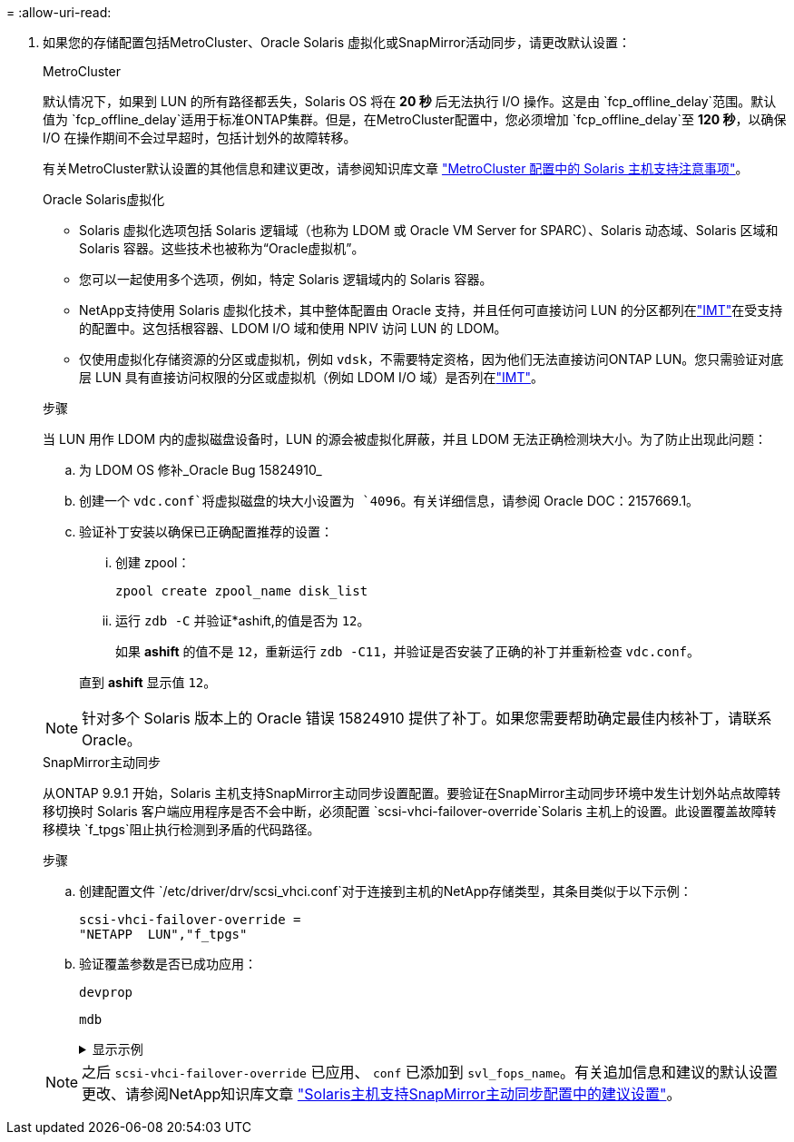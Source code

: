 = 
:allow-uri-read: 


. 如果您的存储配置包括MetroCluster、Oracle Solaris 虚拟化或SnapMirror活动同步，请更改默认设置：
+
[role="tabbed-block"]
====
.MetroCluster
--
默认情况下，如果到 LUN 的所有路径都丢失，Solaris OS 将在 *20 秒* 后无法执行 I/O 操作。这是由 `fcp_offline_delay`范围。默认值为 `fcp_offline_delay`适用于标准ONTAP集群。但是，在MetroCluster配置中，您必须增加 `fcp_offline_delay`至 *120 秒*，以确保 I/O 在操作期间不会过早超时，包括计划外的故障转移。

有关MetroCluster默认设置的其他信息和建议更改，请参阅知识库文章 https://kb.netapp.com/onprem/ontap/metrocluster/Solaris_host_support_considerations_in_a_MetroCluster_configuration["MetroCluster 配置中的 Solaris 主机支持注意事项"^]。

--
.Oracle Solaris虚拟化
--
** Solaris 虚拟化选项包括 Solaris 逻辑域（也称为 LDOM 或 Oracle VM Server for SPARC）、Solaris 动态域、Solaris 区域和 Solaris 容器。这些技术也被称为“Oracle虚拟机”。
** 您可以一起使用多个选项，例如，特定 Solaris 逻辑域内的 Solaris 容器。
** NetApp支持使用 Solaris 虚拟化技术，其中整体配置由 Oracle 支持，并且任何可直接访问 LUN 的分区都列在link:https://imt.netapp.com/matrix/#welcome["IMT"]在受支持的配置中。这包括根容器、LDOM I/O 域和使用 NPIV 访问 LUN 的 LDOM。
** 仅使用虚拟化存储资源的分区或虚拟机，例如 `vdsk`，不需要特定资格，因为他们无法直接访问ONTAP LUN。您只需验证对底层 LUN 具有直接访问权限的分区或虚拟机（例如 LDOM I/O 域）是否列在link:https://imt.netapp.com/matrix/#welcome["IMT"^]。


.步骤
当 LUN 用作 LDOM 内的虚拟磁盘设备时，LUN 的源会被虚拟化屏蔽，并且 LDOM 无法正确检测块大小。为了防止出现此问题：

.. 为 LDOM OS 修补_Oracle Bug 15824910_
.. 创建一个 `vdc.conf`将虚拟磁盘的块大小设置为 `4096`。有关详细信息，请参阅 Oracle DOC：2157669.1。
.. 验证补丁安装以确保已正确配置推荐的设置：
+
... 创建 zpool：
+
[source, cli]
----
zpool create zpool_name disk_list
----
... 运行 `zdb -C` 并验证*ashift,的值是否为 `12`。
+
如果 *ashift* 的值不是 `12`，重新运行 `zdb -C11`，并验证是否安装了正确的补丁并重新检查 `vdc.conf`。

+
直到 *ashift* 显示值 `12`。






NOTE: 针对多个 Solaris 版本上的 Oracle 错误 15824910 提供了补丁。如果您需要帮助确定最佳内核补丁，请联系 Oracle。

--
.SnapMirror主动同步
--
从ONTAP 9.9.1 开始，Solaris 主机支持SnapMirror主动同步设置配置。要验证在SnapMirror主动同步环境中发生计划外站点故障转移切换时 Solaris 客户端应用程序是否不会中断，必须配置 `scsi-vhci-failover-override`Solaris 主机上的设置。此设置覆盖故障转移模块 `f_tpgs`阻止执行检测到矛盾的代码路径。

.步骤
.. 创建配置文件 `/etc/driver/drv/scsi_vhci.conf`对于连接到主机的NetApp存储类型，其条目类似于以下示例：
+
[listing]
----
scsi-vhci-failover-override =
"NETAPP  LUN","f_tpgs"
----
.. 验证覆盖参数是否已成功应用：
+
[source, cli]
----
devprop
----
+
[source, cli]
----
mdb
----
+
.显示示例
[%collapsible]
=====
[listing]
----
root@host-A:~# devprop -v -n /scsi_vhci scsi-vhci-failover-override      scsi-vhci-failover-override=NETAPP  LUN + f_tpgs
root@host-A:~# echo "*scsi_vhci_dip::print -x struct dev_info devi_child | ::list struct dev_info devi_sibling| ::print struct dev_info devi_mdi_client| ::print mdi_client_t ct_vprivate| ::print struct scsi_vhci_lun svl_lun_wwn svl_fops_name"| mdb -k
----
[listing]
----
svl_lun_wwn = 0xa002a1c8960 "600a098038313477543f524539787938"
svl_fops_name = 0xa00298d69e0 "conf f_tpgs"
----
=====



NOTE: 之后 `scsi-vhci-failover-override` 已应用、 `conf` 已添加到 `svl_fops_name`。有关追加信息和建议的默认设置更改、请参阅NetApp知识库文章 https://kb.netapp.com/Advice_and_Troubleshooting/Data_Protection_and_Security/SnapMirror/Solaris_Host_support_recommended_settings_in_SnapMirror_Business_Continuity_(SM-BC)_configuration["Solaris主机支持SnapMirror主动同步配置中的建议设置"^]。

--
====


